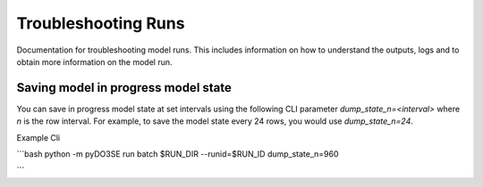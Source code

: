 ====================
Troubleshooting Runs
====================

Documentation for troubleshooting model runs. This includes information on how to
understand the outputs, logs and to obtain more information on the model run.


Saving model in progress model state
====================================
You can save in progress model state at set intervals using the following CLI parameter
`dump_state_n=<interval>` where `n` is the row interval.
For example, to save the model state every 24 rows, you would use `dump_state_n=24`.


Example Cli

```bash
python -m pyDO3SE run batch \
$RUN_DIR \
--runid=$RUN_ID \
dump_state_n=960

```